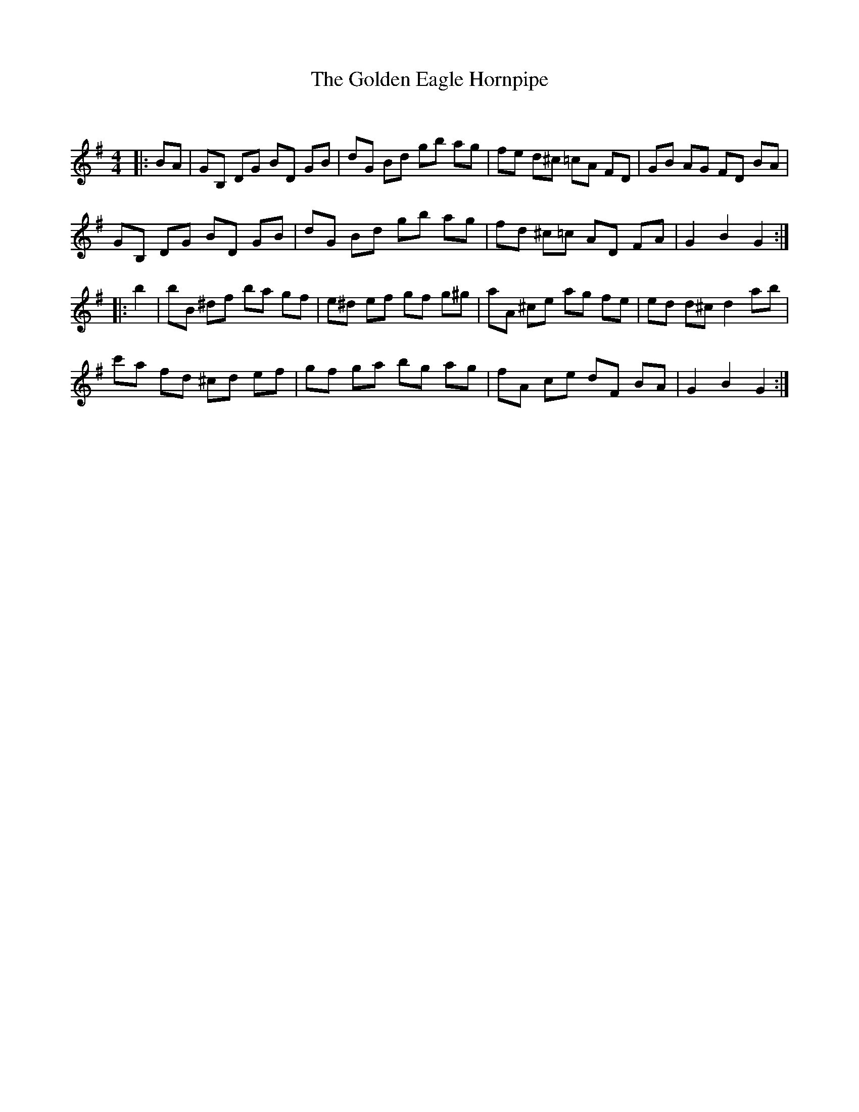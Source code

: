 X:1
T: The Golden Eagle Hornpipe
C:
R:Reel
Q: 232
K:G
M:4/4
L:1/8
|:BA|GB, DG BD GB|dG Bd gb ag|fe d^c =cA FD|GB AG FD BA|
GB, DG BD GB|dG Bd gb ag|fd ^c=c AD FA|G2 B2 G2:|
|:b2|bB ^df ba gf|e^d ef gf g^g|aA ^ce ag fe|ed d^c d2 ab|
c'a fd ^cd ef|gf ga bg ag|fA ce dF BA|G2 B2 G2:|
